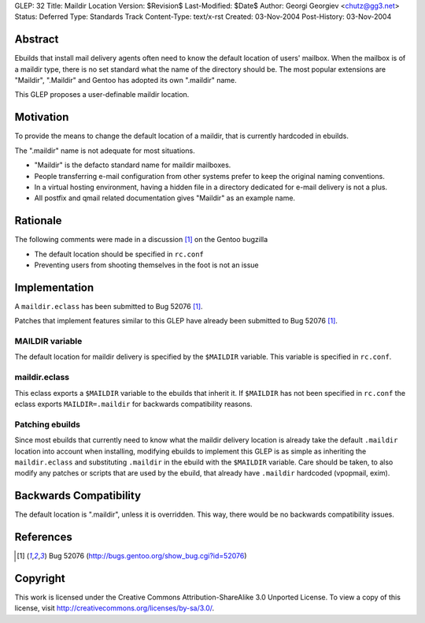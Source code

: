 GLEP: 32
Title: Maildir Location
Version: $Revision$
Last-Modified: $Date$
Author: Georgi Georgiev <chutz@gg3.net>
Status: Deferred
Type: Standards Track
Content-Type: text/x-rst
Created: 03-Nov-2004
Post-History: 03-Nov-2004


Abstract
========

Ebuilds that install mail delivery agents often need to know the default
location of users' mailbox. When the mailbox is of a maildir type, there is no
set standard what the name of the directory should be. The most popular
extensions are "Maildir", ".Maildir" and Gentoo has adopted its own ".maildir"
name.

This GLEP proposes a user-definable maildir location.

Motivation
==========

To provide the means to change the default location of a maildir, that is
currently hardcoded in ebuilds.

The ".maildir" name is not adequate for most situations.

- "Maildir" is the defacto standard name for maildir mailboxes.

- People transferring e-mail configuration from other systems prefer to keep
  the original naming conventions.

- In a virtual hosting environment, having a hidden file in a directory
  dedicated for e-mail delivery is not a plus.

- All postfix and qmail related documentation gives "Maildir" as an example
  name.

Rationale
=========

The following comments were made in a discussion [#bugreport]_ on the Gentoo
bugzilla

- The default location should be specified in ``rc.conf``

- Preventing users from shooting themselves in the foot is not an issue

Implementation
==============

A ``maildir.eclass`` has been submitted to Bug 52076 [#bugreport]_.

Patches that implement features similar to this GLEP have already been
submitted to Bug 52076 [#bugreport]_.

MAILDIR variable
----------------

The default location for maildir delivery is specified by the ``$MAILDIR``
variable. This variable is specified in ``rc.conf``.

maildir.eclass
--------------

This eclass exports a ``$MAILDIR`` variable to the ebuilds that inherit it. If
``$MAILDIR`` has not been specified in ``rc.conf`` the eclass exports
``MAILDIR=.maildir`` for backwards compatibility reasons.

Patching ebuilds
----------------

Since most ebuilds that currently need to know what the maildir delivery
location is already take the default ``.maildir`` location into account when
installing, modifying ebuilds to implement this GLEP is as simple as
inheriting the ``maildir.eclass`` and substituting ``.maildir`` in the ebuild
with the ``$MAILDIR`` variable. Care should be taken, to also modify any
patches or scripts that are used by the ebuild, that already have ``.maildir``
hardcoded (vpopmail, exim).

Backwards Compatibility
=======================

The default location is ".maildir", unless it is overridden. This way, there
would be no backwards compatibility issues.

References
==========

.. [#bugreport] Bug 52076 (http://bugs.gentoo.org/show_bug.cgi?id=52076)

Copyright
=========

This work is licensed under the Creative Commons Attribution-ShareAlike 3.0
Unported License.  To view a copy of this license, visit
http://creativecommons.org/licenses/by-sa/3.0/.
